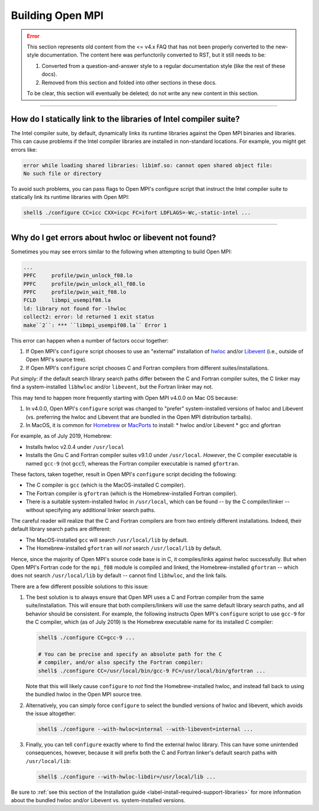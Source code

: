 Building Open MPI
=================

.. error:: This section represents old content from the <= v4.x FAQ
           that has not been properly converted to the new-style
           documentation.  The content here was perfunctorily
           converted to RST, but it still needs to be:

           #. Converted from a question-and-answer style to a regular
              documentation style (like the rest of these docs).
           #. Removed from this section and folded into other sections
              in these docs.

           To be clear, this section will eventually be deleted; do
           not write any new content in this section.

/////////////////////////////////////////////////////////////////////////

How do I statically link to the libraries of Intel compiler suite?
------------------------------------------------------------------

The Intel compiler suite, by default, dynamically links its runtime libraries
against the Open MPI binaries and libraries. This can cause problems if the Intel
compiler libraries are installed in non-standard locations. For example, you might
get errors like:

.. code-block::

   error while loading shared libraries: libimf.so: cannot open shared object file:
   No such file or directory

To avoid such problems, you can pass flags to Open MPI's configure
script that instruct the Intel compiler suite to statically link its
runtime libraries with Open MPI:

.. code-block::

   shell$ ./configure CC=icc CXX=icpc FC=ifort LDFLAGS=-Wc,-static-intel ...

/////////////////////////////////////////////////////////////////////////

Why do I get errors about hwloc or libevent not found?
------------------------------------------------------

Sometimes you may see errors similar to the following when attempting
to build Open MPI:

.. code-block::

   ...
   PPFC     profile/pwin_unlock_f08.lo
   PPFC     profile/pwin_unlock_all_f08.lo
   PPFC     profile/pwin_wait_f08.lo
   FCLD     libmpi_usempif08.la
   ld: library not found for -lhwloc
   collect2: error: ld returned 1 exit status
   make``2``: *** ``libmpi_usempif08.la`` Error 1

This error can happen when a number of factors occur together:

#. If Open MPI's ``configure`` script chooses to use an "external"
   installation of `hwloc <https://www.open-mpi.org/projects/hwloc/>`_
   and/or `Libevent <https://libevent.org/>`_ (i.e., outside of Open
   MPI's source tree).
#. If Open MPI's ``configure`` script chooses C and Fortran compilers
   from different suites/installations.

Put simply: if the default search library search paths differ between
the C and Fortran compiler suites, the C linker may find a
system-installed ``libhwloc`` and/or ``libevent``, but the Fortran linker
may not.

This may tend to happen more frequently starting with Open MPI v4.0.0
on Mac OS because:

#. In v4.0.0, Open MPI's ``configure`` script was changed to "prefer"
   system-installed versions of hwloc and Libevent (vs. preferring the
   hwloc and Libevent that are bundled in the Open MPI distribution
   tarballs).
#. In MacOS, it is common for `Homebrew <https://brew.sh/>`_ or
   `MacPorts <https://www.macports.org/>`_ to install:
   * hwloc and/or Libevent
   * gcc and gfortran

For example, as of July 2019, Homebrew:

* Installs hwloc v2.0.4 under ``/usr/local``
* Installs the Gnu C and Fortran compiler suites v9.1.0 under
  ``/usr/local``.  *However*, the C compiler executable is named ``gcc-9``
  (not ``gcc``!), whereas the Fortran compiler executable is
  named ``gfortran``.

These factors, taken together, result in Open MPI's ``configure``
script deciding the following:

* The C compiler is ``gcc`` (which is the MacOS-installed C
  compiler).
* The Fortran compiler is ``gfortran`` (which is the
  Homebrew-installed Fortran compiler).
* There is a suitable system-installed hwloc in ``/usr/local``, which
  can be found -- by the C compiler/linker -- without specifying any
  additional linker search paths.

The careful reader will realize that the C and Fortran compilers are
from two entirely different installations.  Indeed, their default
library search paths are different:

* The MacOS-installed ``gcc`` will search ``/usr/local/lib`` by
  default.
* The Homebrew-installed ``gfortran`` will *not* search
  ``/usr/local/lib`` by default.

Hence, since the majority of Open MPI's source code base is in C, it
compiles/links against hwloc successfully.  But when Open MPI's
Fortran code for the ``mpi_f08`` module is compiled and linked, the
Homebrew-installed ``gfortran`` -- which does not search
``/usr/local/lib`` by default -- cannot find ``libhwloc``, and the link
fails.

There are a few different possible solutions to this issue:

#. The best solution is to always ensure that Open MPI uses a C and
   Fortran compiler from the same suite/installation.  This will
   ensure that both compilers/linkers will use the same default
   library search paths, and all behavior should be consistent.  For
   example, the following instructs Open MPI's ``configure`` script to
   use ``gcc-9`` for the C compiler, which (as of July 2019) is the
   Homebrew executable name for its installed C compiler:

   .. code-block:: sh

      shell$ ./configure CC=gcc-9 ...

      # You can be precise and specify an absolute path for the C
      # compiler, and/or also specify the Fortran compiler:
      shell$ ./configure CC=/usr/local/bin/gcc-9 FC=/usr/local/bin/gfortran ...

   Note that this will likely cause ``configure`` to *not* find the
   Homebrew-installed hwloc, and instead fall back to using the
   bundled hwloc in the Open MPI source tree.

#. Alternatively, you can simply force ``configure`` to select the
   bundled versions of hwloc and libevent, which avoids the issue
   altogether:

   .. code-block:: sh

      shell$ ./configure --with-hwloc=internal --with-libevent=internal ...

#. Finally, you can tell ``configure`` exactly where to find the
   external hwloc library.  This can have some unintended
   consequences, however, because it will prefix both the C and
   Fortran linker's default search paths with ``/usr/local/lib``:

   .. code-block:: sh

      shell$ ./configure --with-hwloc-libdir=/usr/local/lib ...

Be sure to :ref:`see this section of the Installation guide
<label-install-required-support-libraries>` for more
information about the bundled hwloc and/or Libevent
vs. system-installed versions.

